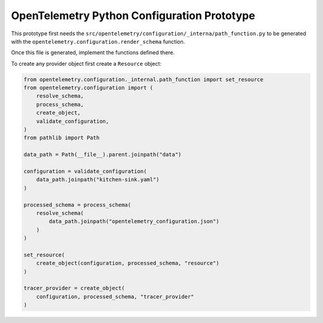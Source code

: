 OpenTelemetry Python Configuration Prototype
============================================

This prototype first needs the ``src/opentelemetry/configuration/_interna/path_function.py``
to be generated with the ``opentelemetry.configuration.render_schema`` function.

Once this file is generated, implement the functions defined there.

To create any provider object first create a ``Resource`` object:

.. code-block:: python

    from opentelemetry.configuration._internal.path_function import set_resource
    from opentelemetry.configuration import (
        resolve_schema,
        process_schema,
        create_object,
        validate_configuration,
    )
    from pathlib import Path

    data_path = Path(__file__).parent.joinpath("data")

    configuration = validate_configuration(
        data_path.joinpath("kitchen-sink.yaml")
    )

    processed_schema = process_schema(
        resolve_schema(
            data_path.joinpath("opentelemetry_configuration.json")
        )
    )

    set_resource(
        create_object(configuration, processed_schema, "resource")
    )

    tracer_provider = create_object(
        configuration, processed_schema, "tracer_provider"
    )
